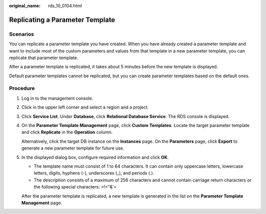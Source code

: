 :original_name: rds_10_0104.html

.. _rds_10_0104:

Replicating a Parameter Template
================================

**Scenarios**
-------------

You can replicate a parameter template you have created. When you have already created a parameter template and want to include most of the custom parameters and values from that template in a new parameter template, you can replicate that parameter template.

After a parameter template is replicated, it takes about 5 minutes before the new template is displayed.

Default parameter templates cannot be replicated, but you can create parameter templates based on the default ones.

Procedure
---------

#. Log in to the management console.

#. Click |image1| in the upper left corner and select a region and a project.

#. Click **Service List**. Under **Database**, click **Relational Database Service**. The RDS console is displayed.

#. On the **Parameter Template Management** page, click **Custom Templates**. Locate the target parameter template and click **Replicate** in the **Operation** column.

   Alternatively, click the target DB instance on the **Instances** page. On the **Parameters** page, click **Export** to generate a new parameter template for future use.

#. In the displayed dialog box, configure required information and click **OK**.

   -  The template name must consist of 1 to 64 characters. It can contain only uppercase letters, lowercase letters, digits, hyphens (-), underscores (_), and periods (.).
   -  The description consists of a maximum of 256 characters and cannot contain carriage return characters or the following special characters: >!<"&'=

   After the parameter template is replicated, a new template is generated in the list on the **Parameter Template Management** page.

.. |image1| image:: /_static/images/en-us_image_0000001786854381.png
